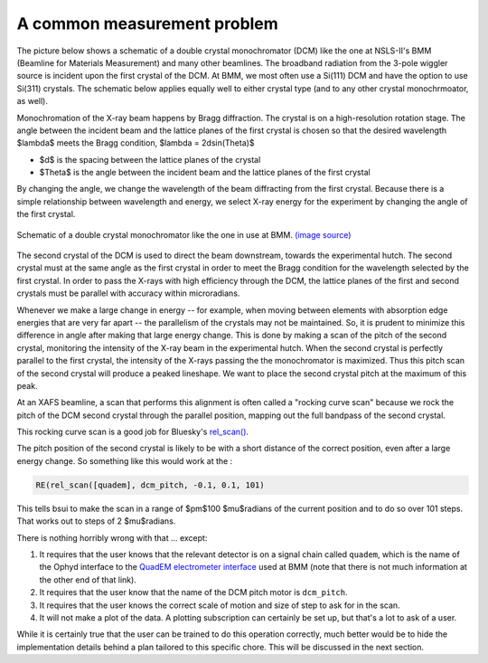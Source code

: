 
A common measurement problem
============================

The picture below shows a schematic of a double crystal
monochromator (DCM) like the one at NSLS-II's BMM (Beamline for
Materials Measurement) and many other beamlines.  The broadband
radiation from the 3-pole wiggler source is incident upon the first
crystal of the DCM.  At BMM, we most often use a Si(111) DCM and have
the option to use Si(311) crystals.  The schematic below applies
equally well to either crystal type (and to any other crystal
monochrmoator, as well).

Monochromation of the X-ray beam happens by Bragg diffraction. The
crystal is on a high-resolution rotation stage. The angle between the
incident beam and the lattice planes of the first crystal is chosen so
that the desired wavelength $\lambda$ meets the Bragg condition,
$\lambda = 2d\sin(\Theta)$

* $d$ is the spacing between the lattice planes of the crystal
* $\Theta$ is the angle between the incident beam and the lattice planes
  of the first crystal

By changing the angle, we change the wavelength of the beam
diffracting from the first crystal.  Because there is a simple
relationship between wavelength and energy, we select X-ray energy for
the experiment by changing the angle of the first crystal.

.. _fig-bespokescan-dcm:
.. figure:: ../_static/doubleb.gif
   :target: ../_static/doubleb.gif
   :align: center

   Schematic of a double crystal monochromator like the one in use at
   BMM.  `(image source)
   <http://pd.chem.ucl.ac.uk/pdnn/inst2/condit.htm>`__

The second crystal of the DCM is used to direct the beam downstream,
towards the experimental hutch.  The second crystal must at the same
angle as the first crystal in order to meet the Bragg condition for
the wavelength selected by the first crystal.  In order to pass the
X-rays with high efficiency through the DCM, the lattice planes of the
first and second crystals must be parallel with accuracy within
microradians.

Whenever we make a large change in energy -- for example, when moving
between elements with absorption edge energies that are very far apart
-- the parallelism of the crystals may not be maintained. So, it is
prudent to minimize this difference in angle after making that large
energy change.  This is done by making a scan of the pitch of the
second crystal, monitoring the intensity of the X-ray beam in the
experimental hutch. When the second crystal is perfectly parallel to
the first crystal, the intensity of the X-rays passing the the
monochromator is maximized.  Thus this pitch scan of the second
crystal will produce a peaked lineshape.  We want to place the second
crystal pitch at the maximum of this peak.

At an XAFS beamline, a scan that performs this alignment is often
called a "rocking curve scan" because we rock the pitch of the DCM
second crystal through the parallel position, mapping out the full
bandpass of the second crystal.

This rocking curve scan is a good job for Bluesky's `rel_scan()
<https://blueskyproject.io/bluesky/generated/bluesky.plans.rel_scan.html#bluesky.plans.rel_scan>`__.

The pitch position of the second crystal is likely to be with a short
distance of the correct position, even after a large energy change.
So something like this would work at the :

.. code-block:: python

   RE(rel_scan([quadem], dcm_pitch, -0.1, 0.1, 101)

This tells bsui to make the scan in a range of $\pm$100 $\mu$radians
of the current position and to do so over 101 steps.  That works out
to steps of 2 $\mu$radians.

There is nothing horribly wrong with that ... except:

#. It requires that the user knows that the relevant detector is on a
   signal chain called ``quadem``, which is the name of the Ophyd
   interface to the `QuadEM electrometer interface
   <https://blueskyproject.io/ophyd/generated/ophyd.quadem.html#module-ophyd.quadem>`__
   used at BMM (note that there is not much information at the other
   end of that link).

#. It requires that the user know that the name of the DCM pitch motor
   is ``dcm_pitch``. 

#. It requires that the user knows the correct scale of motion and
   size of step to ask for in the scan.

#. It will not make a plot of the data.  A plotting subscription can
   certainly be set up, but that's a lot to ask of a user.


While it is certainly true that the user can be trained to do this
operation correctly, much better would be to hide the implementation
details behind a plan tailored to this specific chore.  This will be
discussed in the next section.
